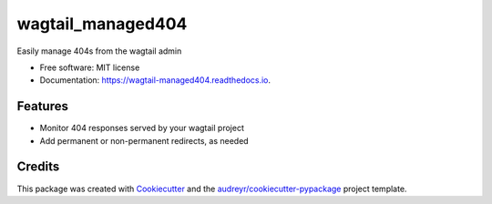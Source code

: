 ==================
wagtail_managed404
==================

.. image:: https://img.shields.io/pypi/v/wagtail_managed404.svg
        :target: https://pypi.python.org/pypi/wagtail_managed404

.. image:: https://img.shields.io/travis/mwesterhof/wagtail_managed404.svg
        :target: https://travis-ci.org/mwesterhof/wagtail_managed404

.. image:: https://readthedocs.org/projects/wagtail-managed404/badge/?version=latest
        :target: https://wagtail-managed404.readthedocs.io/en/latest/?badge=latest
        :alt: Documentation Status

Easily manage 404s from the wagtail admin


* Free software: MIT license
* Documentation: https://wagtail-managed404.readthedocs.io.


Features
--------

* Monitor 404 responses served by your wagtail project
* Add permanent or non-permanent redirects, as needed

Credits
-------

This package was created with Cookiecutter_ and the `audreyr/cookiecutter-pypackage`_ project template.

.. _Cookiecutter: https://github.com/audreyr/cookiecutter
.. _`audreyr/cookiecutter-pypackage`: https://github.com/audreyr/cookiecutter-pypackage
